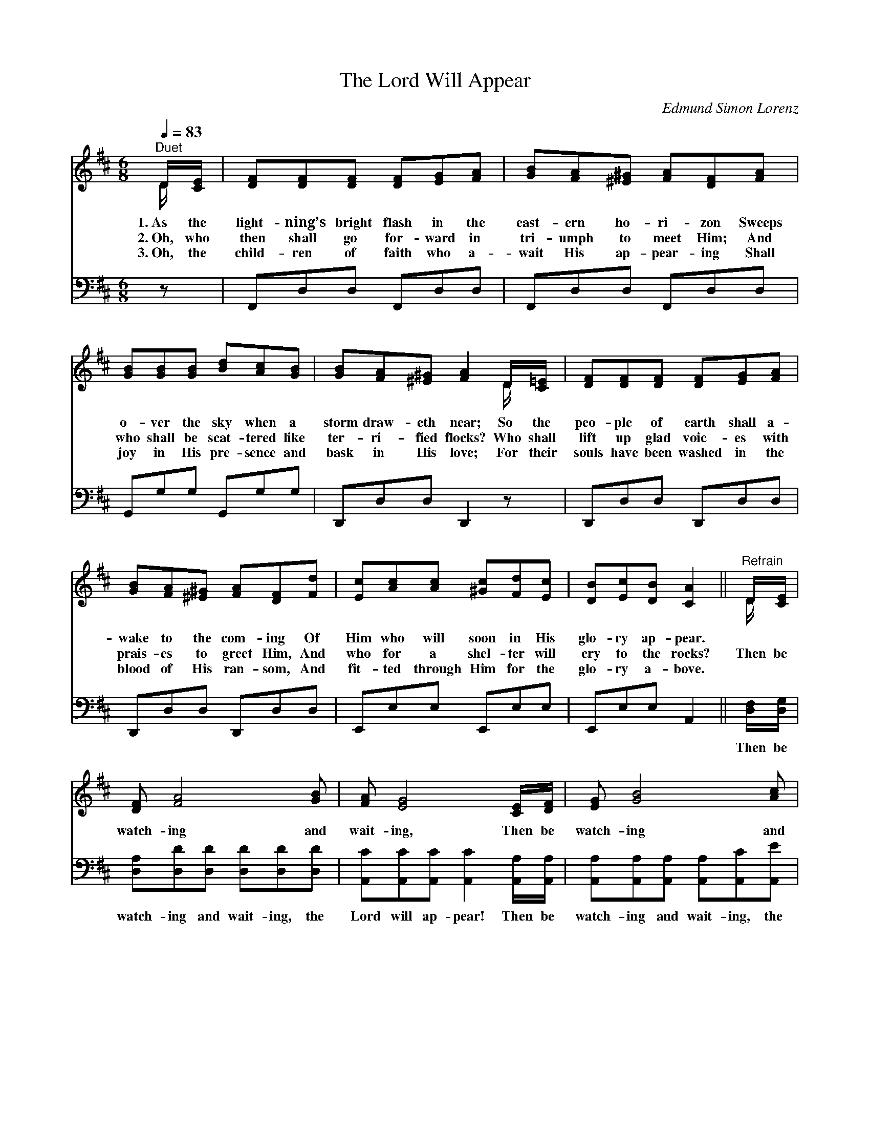X:1
T:The Lord Will Appear
C:Edmund Simon Lorenz
Z:Public Domain
Z:Courtesy of the Cyber Hymnal™
%%score ( 1 2 ) ( 3 4 )
L:1/8
Q:1/4=83
M:6/8
I:linebreak $
K:D
V:1 treble 
V:2 treble 
V:3 bass 
V:4 bass 
V:1
"^Duet" D/[CE]/ | [DF][DF][DF] [DF][EG][FA] | [GB][FA][^E^G] [FA][DF][FA] |$ %3
w: 1.~As the|light- ning’s bright flash in the|east- ern ho- ri- zon Sweeps|
w: 2.~Oh, who|then shall go for- ward in|tri- umph to meet Him; And|
w: 3.~Oh, the|child- ren of faith who a-|wait His ap- pear- ing Shall|
 [GB][GB][GB] [Bd][Ac][GB] | [GB][FA][^E^G] [FA]2 D/[C=E]/ | [DF][DF][DF] [DF][EG][FA] |$ %6
w: o- ver the sky when a|storm draw- eth near; So the|peo- ple of earth shall a-|
w: who shall be scat- tered like|ter- ri- fied flocks? Who shall|lift up glad voic- es with|
w: joy in His pre- sence and|bask in His love; For their|souls have been washed in the|
 [GB][FA][^E^G] [FA][DF][Fd] | [Ec][Ac][Ac] [^Gc][Fd][Ec] | [DB][Ec][DB] [CA]2 || %9
w: wake to the com- ing Of|Him who will soon in His|glo- ry ap- pear.|
w: prais- es to greet Him, And|who for a shel- ter will|cry to the rocks?|
w: blood of His ran- som, And|fit- ted through Him for the|glo- ry a- bove.|
"^Refrain" D/[CE]/ |$ [DF] [FA]4 [GB] | [FA] [EG]4 [CE]/[DF]/ | [EG] [GB]4 [Ac] |$ %13
w: ||||
w: Then be|watch- ing and|wait- ing, Then be|watch- ing and|
w: ||||
 [GB] [FA]4 [DF]/[EG]/ | [FA][Fd][Fd] [Fd]2 [FA]/[Fd]/ | [Gc][GB][G^A] !fermata![GB]2 [GB]/[GB]/ |$ %16
w: |||
w: wait- ing, For we|know not the hour when He|com- eth in power! Then be|
w: |||
 [FA][Fd][GB] [FA][DF]D | [DF][DF][CE] D2 |] %18
w: ||
w: watch- ing and wait- ing, the|Lord will ap- pear!|
w: ||
V:2
 D/ x/ | x6 | x6 |$ x6 | x5 D/ x/ | x6 |$ x6 | x6 | x5 || D/ x/ |$ x6 | x6 | x6 |$ x6 | x6 | x6 |$ %16
 x5 D | x3 D2 |] %18
V:3
 z | F,,D,D, F,,D,D, | F,,D,D, F,,D,D, |$ G,,G,G, G,,G,G, | D,,D,D, D,,2 z | D,,D,D, D,,D,D, |$ %6
w: |~ ~ ~ ~ ~ ~|~ ~ ~ ~ ~ ~|~ ~ ~ ~ ~ ~|~ ~ ~ ~|~ ~ ~ ~ ~ ~|
 D,,D,D, D,,D,D, | E,,E,E, E,,E,E, | E,,E,E, A,,2 || [D,F,]/[D,G,]/ |$ %10
w: ~ ~ ~ ~ ~ ~|~ ~ ~ ~ ~ ~|~ ~ ~ ~|Then be|
 [D,A,][D,D][D,D] [D,D][D,D][D,D] | [A,,C][A,,C][A,,C] [A,,C]2 [A,,A,]/[A,,A,]/ | %12
w: watch- ing and wait- ing, the|Lord will ap- pear! Then be|
 [A,,A,][A,,A,][A,,A,] [A,,A,][A,,C][A,,E] |$ [D,D][D,D][D,D] [D,D]2 [D,A,]/[D,A,]/ | %14
w: watch- ing and wait- ing, the|time may be near! * *|
 [D,D][D,A,][D,A,] [D,A,]2 [D,D]/[D,D]/ | [G,E][G,D][G,C] !fermata![G,D]2 [G,D]/[G,D]/ |$ %16
w: ||
 [D,D][D,D][D,D] [D,D][D,A,][F,A,] | A,A,[A,,G,] [D,F,]2 |] %18
w: ||
V:4
 x | x6 | x6 |$ x6 | x6 | x6 |$ x6 | x6 | x5 || x |$ x6 | x6 | x6 |$ x6 | x6 | x6 |$ x6 | %17
 A,A, x3 |] %18
